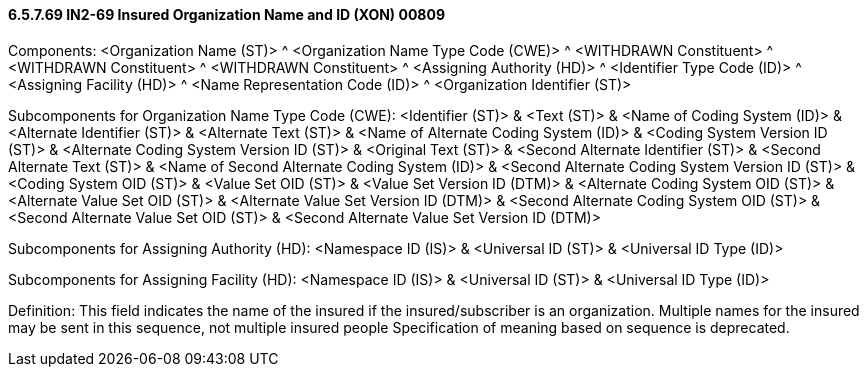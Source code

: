 ==== 6.5.7.69 IN2-69 Insured Organization Name and ID (XON) 00809

Components: <Organization Name (ST)> ^ <Organization Name Type Code (CWE)> ^ <WITHDRAWN Constituent> ^ <WITHDRAWN Constituent> ^ <WITHDRAWN Constituent> ^ <Assigning Authority (HD)> ^ <Identifier Type Code (ID)> ^ <Assigning Facility (HD)> ^ <Name Representation Code (ID)> ^ <Organization Identifier (ST)>

Subcomponents for Organization Name Type Code (CWE): <Identifier (ST)> & <Text (ST)> & <Name of Coding System (ID)> & <Alternate Identifier (ST)> & <Alternate Text (ST)> & <Name of Alternate Coding System (ID)> & <Coding System Version ID (ST)> & <Alternate Coding System Version ID (ST)> & <Original Text (ST)> & <Second Alternate Identifier (ST)> & <Second Alternate Text (ST)> & <Name of Second Alternate Coding System (ID)> & <Second Alternate Coding System Version ID (ST)> & <Coding System OID (ST)> & <Value Set OID (ST)> & <Value Set Version ID (DTM)> & <Alternate Coding System OID (ST)> & <Alternate Value Set OID (ST)> & <Alternate Value Set Version ID (DTM)> & <Second Alternate Coding System OID (ST)> & <Second Alternate Value Set OID (ST)> & <Second Alternate Value Set Version ID (DTM)>

Subcomponents for Assigning Authority (HD): <Namespace ID (IS)> & <Universal ID (ST)> & <Universal ID Type (ID)>

Subcomponents for Assigning Facility (HD): <Namespace ID (IS)> & <Universal ID (ST)> & <Universal ID Type (ID)>

Definition: This field indicates the name of the insured if the insured/subscriber is an organization. Multiple names for the insured may be sent in this sequence, not multiple insured people Specification of meaning based on sequence is deprecated.

